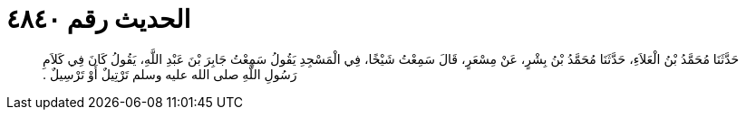
= الحديث رقم ٤٨٤٠

[quote.hadith]
حَدَّثَنَا مُحَمَّدُ بْنُ الْعَلاَءِ، حَدَّثَنَا مُحَمَّدُ بْنُ بِشْرٍ، عَنْ مِسْعَرٍ، قَالَ سَمِعْتُ شَيْخًا، فِي الْمَسْجِدِ يَقُولُ سَمِعْتُ جَابِرَ بْنَ عَبْدِ اللَّهِ، يَقُولُ كَانَ فِي كَلاَمِ رَسُولِ اللَّهِ صلى الله عليه وسلم تَرْتِيلٌ أَوْ تَرْسِيلٌ ‏.‏